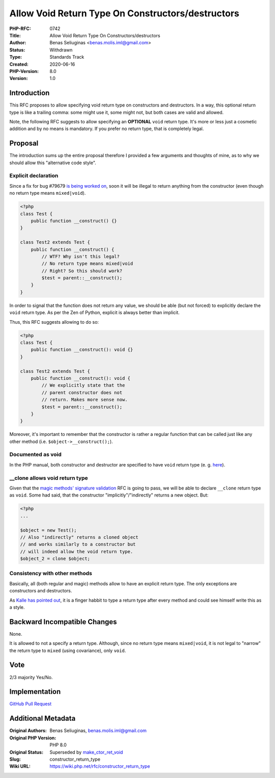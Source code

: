 Allow Void Return Type On Constructors/destructors
==================================================

:PHP-RFC: 0742
:Title: Allow Void Return Type On Constructors/destructors
:Author: Benas Seliuginas <benas.molis.iml@gmail.com>
:Status: Withdrawn
:Type: Standards Track
:Created: 2020-06-16
:PHP-Version: 8.0
:Version: 1.0

Introduction
------------

This RFC proposes to allow specifying void return type on constructors
and destructors. In a way, this optional return type is like a trailing
comma: some might use it, some might not, but both cases are valid and
allowed.

Note, the following RFC suggests to allow specifying an **OPTIONAL**
``void`` return type. It's more or less just a cosmetic addition and by
no means is mandatory. If you prefer no return type, that is completely
legal.

Proposal
--------

The introduction sums up the entire proposal therefore I provided a few
arguments and thoughts of mine, as to why we should allow this
"alternative code style".

Explicit declaration
~~~~~~~~~~~~~~~~~~~~

Since a fix for bug #79679 `is being worked
on <https://github.com/php/php-src/pull/5678>`__, soon it will be
illegal to return anything from the constructor (even though no return
type means ``mixed|void``).

.. code:: php

   <?php
   class Test {
       public function __construct() {}
   }

   class Test2 extends Test {
       public function __construct() {
           // WTF? Why isn't this legal?
           // No return type means mixed|void
           // Right? So this should work?
           $test = parent::__construct();
       }
   }

In order to signal that the function does not return any value, we
should be able (but not forced) to explicitly declare the ``void``
return type. As per the Zen of Python, explicit is always better than
implicit.

Thus, this RFC suggests allowing to do so:

.. code:: php

   <?php
   class Test {
       public function __construct(): void {}
   }

   class Test2 extends Test {
       public function __construct(): void {
           // We explicitly state that the
           // parent constructor does not
           // return. Makes more sense now.
           $test = parent::__construct();
       }
   }

Moreover, it's important to remember that the constructor is rather a
regular function that can be called just like any other method (i.e.
``$object->__construct();``).

Documented as void
~~~~~~~~~~~~~~~~~~

In the PHP manual, both constructor and destructor are specified to have
``void`` return type (e. g.
`here <https://www.php.net/manual/en/language.oop5.decon.php>`__).

\__clone allows void return type
~~~~~~~~~~~~~~~~~~~~~~~~~~~~~~~~

Given that the `magic methods' signature
validation <https://wiki.php.net/rfc/magic-methods-signature>`__ RFC is
going to pass, we will be able to declare ``__clone`` return type as
``void``. Some had said, that the constructor "implicitly"/"indirectly"
returns a new object. But:

.. code:: php

   ​<?php​
   ​.​.​.​

   ​$​object​ = ​new​ ​Test​();
   ​// Also "indirectly" returns a cloned object
   ​// and works similarly to a constructor but
   // will indeed allow the void return type.
   ​$​object_2​ = clone ​$​object​;

Consistency with other methods
~~~~~~~~~~~~~~~~~~~~~~~~~~~~~~

Basically, all (both regular and magic) methods allow to have an
explicit return type. The only exceptions are constructors and
destructors.

As `Kalle has pointed
out <https://github.com/php/php-src/pull/5717#issuecomment-644419488>`__,
it is a finger habbit to type a return type after every method and could
see himself write this as a style.

Backward Incompatible Changes
-----------------------------

None.

It is allowed to not a specify a return type. Although, since no return
type means ``mixed|void``, it is not legal to "narrow" the return type
to ``mixed`` (using covariance), only ``void``.

Vote
----

2/3 majority Yes/No.

Implementation
--------------

`GitHub Pull Request <https://github.com/php/php-src/pull/5717>`__

Additional Metadata
-------------------

:Original Authors: Benas Seliuginas, benas.molis.iml@gmail.com
:Original PHP Version: PHP 8.0
:Original Status: Superseded by `make_ctor_ret_void <https://wiki.php.net/rfc/make_ctor_ret_void>`__
:Slug: constructor_return_type
:Wiki URL: https://wiki.php.net/rfc/constructor_return_type

